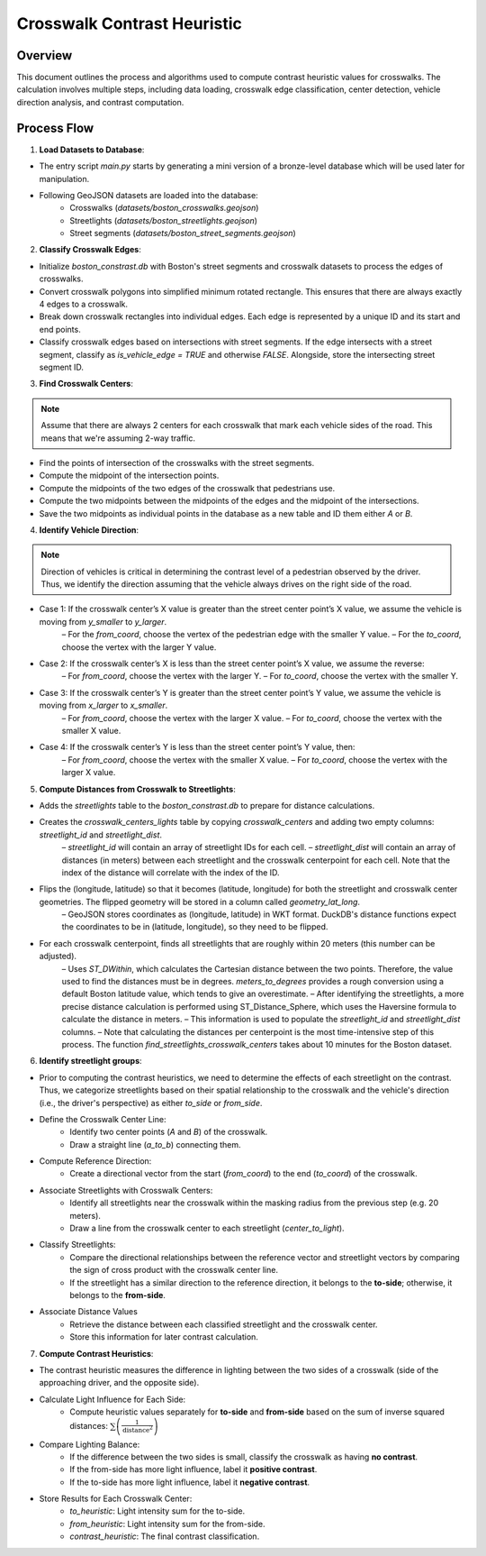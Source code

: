 Crosswalk Contrast Heuristic
============================

Overview
--------
This document outlines the process and algorithms used to compute contrast heuristic values for crosswalks. The calculation involves multiple steps, including data loading, crosswalk edge classification, center detection, vehicle direction analysis, and contrast computation.

Process Flow
------------

1. **Load Datasets to Database**:

- The entry script `main.py` starts by generating a mini version of a bronze-level database which will be used later for manipulation.
- Following GeoJSON datasets are loaded into the database:
    - Crosswalks (`datasets/boston_crosswalks.geojson`)
    - Streetlights (`datasets/boston_streetlights.geojson`)
    - Street segments (`datasets/boston_street_segments.geojson`)

2. **Classify Crosswalk Edges**:

- Initialize `boston_constrast.db` with Boston's street segments and crosswalk datasets to process the edges of crosswalks.
- Convert crosswalk polygons into simplified minimum rotated rectangle. This ensures that there are always exactly 4 edges to a crosswalk.
- Break down crosswalk rectangles into individual edges. Each edge is represented by a unique ID and its start and end points.
- Classify crosswalk edges based on intersections with street segments. If the edge intersects with a street segment, classify as `is_vehicle_edge = TRUE` and otherwise `FALSE`. Alongside, store the intersecting street segment ID.

3. **Find Crosswalk Centers**:

.. note::
    Assume that there are always 2 centers for each crosswalk that mark each vehicle sides of the road. This means that we're assuming 2-way traffic.

- Find the points of intersection of the crosswalks with the street segments.
- Compute the midpoint of the intersection points.
- Compute the midpoints of the two edges of the crosswalk that pedestrians use.
- Compute the two midpoints between the midpoints of the edges and the midpoint of the intersections.
- Save the two midpoints as individual points in the database as a new table and ID them either `A` or `B`.

4. **Identify Vehicle Direction**:

.. note::
    Direction of vehicles is critical in determining the contrast level of a pedestrian observed by the driver. Thus, we identify the direction assuming that the vehicle always drives on the right side of the road.

- Case 1: If the crosswalk center’s X value is greater than the street center point’s X value, we assume the vehicle is moving from `y_smaller` to `y_larger`.
    – For the `from_coord`, choose the vertex of the pedestrian edge with the smaller Y value.
    – For the `to_coord`, choose the vertex with the larger Y value.
- Case 2: If the crosswalk center’s X is less than the street center point’s X value, we assume the reverse:
    – For `from_coord`, choose the vertex with the larger Y.
    – For `to_coord`, choose the vertex with the smaller Y.
- Case 3: If the crosswalk center’s Y is greater than the street center point’s Y value, we assume the vehicle is moving from `x_larger` to `x_smaller`.
    – For `from_coord`, choose the vertex with the larger X value.
    – For `to_coord`, choose the vertex with the smaller X value.
- Case 4: If the crosswalk center’s Y is less than the street center point’s Y value, then:
    – For `from_coord`, choose the vertex with the smaller X value.
    – For `to_coord`, choose the vertex with the larger X value.

5. **Compute Distances from Crosswalk to Streetlights**:

- Adds the `streetlights` table to the `boston_constrast.db` to prepare for distance calculations.
- Creates the `crosswalk_centers_lights` table by copying `crosswalk_centers` and adding two empty columns: `streetlight_id` and `streetlight_dist`.
    – `streetlight_id` will contain an array of streetlight IDs for each cell.
    – `streetlight_dist` will contain an array of distances (in meters) between each streetlight and the crosswalk centerpoint for each cell. Note that the index of the distance will correlate with the index of the ID.
- Flips the (longitude, latitude) so that it becomes (latitude, longitude) for both the streetlight and crosswalk center geometries. The flipped geometry will be stored in a column called `geometry_lat_long`.
    – GeoJSON stores coordinates as (longitude, latitude) in WKT format. DuckDB's distance functions expect the coordinates to be in (latitude, longitude), so they need to be flipped.
- For each crosswalk centerpoint, finds all streetlights that are roughly within 20 meters (this number can be adjusted).
    – Uses `ST_DWithin`,  which calculates the Cartesian distance between the two points. Therefore, the value used to find the distances must be in degrees. `meters_to_degrees` provides a rough conversion using a default Boston latitude value, which tends to give an overestimate.
    – After identifying the streetlights, a more precise distance calculation is performed using ST_Distance_Sphere, which uses the Haversine formula to calculate the distance in meters.
    – This information is used to populate the `streetlight_id` and `streetlight_dist` columns.
    – Note that calculating the distances per centerpoint is the most time-intensive step of this process. The function `find_streetlights_crosswalk_centers` takes about 10 minutes for the Boston dataset.

6. **Identify streetlight groups**:

- Prior to computing the contrast heuristics, we need to determine the effects of each streetlight on the contrast. Thus, we categorize streetlights based on their spatial relationship to the crosswalk and the vehicle's direction (i.e., the driver's perspective) as either `to_side` or `from_side`.
- Define the Crosswalk Center Line:
    - Identify two center points (`A` and `B`) of the crosswalk.
    - Draw a straight line (`a_to_b`) connecting them.
- Compute Reference Direction:
    - Create a directional vector from the start (`from_coord`) to the end (`to_coord`) of the crosswalk.
- Associate Streetlights with Crosswalk Centers:
    - Identify all streetlights near the crosswalk within the masking radius from the previous step (e.g. 20 meters).
    - Draw a line from the crosswalk center to each streetlight (`center_to_light`).
- Classify Streetlights:
    - Compare the directional relationships between the reference vector and streetlight vectors by comparing the sign of cross product with the crosswalk center line.
    - If the streetlight has a similar direction to the reference direction, it belongs to the **to-side**; otherwise, it belongs to the **from-side**.
- Associate Distance Values
    - Retrieve the distance between each classified streetlight and the crosswalk center.
    - Store this information for later contrast calculation.

7. **Compute Contrast Heuristics**:

- The contrast heuristic measures the difference in lighting between the two sides of a crosswalk (side of the approaching driver, and the opposite side).
- Calculate Light Influence for Each Side:
    - Compute heuristic values separately for **to-side** and **from-side** based on the sum of inverse squared distances: :math:`\sum \left( \frac{1}{{\text{distance}^2}} \right)`
- Compare Lighting Balance:
    - If the difference between the two sides is small, classify the crosswalk as having **no contrast**.
    - If the from-side has more light influence, label it **positive contrast**.
    - If the to-side has more light influence, label it **negative contrast**.

- Store Results for Each Crosswalk Center:
    - `to_heuristic`: Light intensity sum for the to-side.
    - `from_heuristic`: Light intensity sum for the from-side.
    - `contrast_heuristic`: The final contrast classification.
    
.. image:: ../_static/images/crosswalk_diagram.png
  :width: 600
  :align: center
  :alt: Diagram of a two-way street